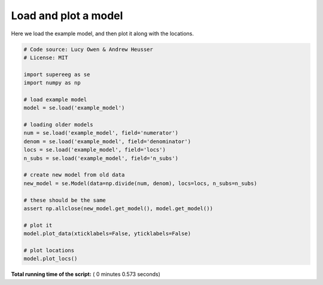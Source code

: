 

.. _sphx_glr_auto_examples_plot_model.py:


=============================
Load and plot a model
=============================

Here we load the example model, and then plot it along with the locations.





.. rst-class:: sphx-glr-horizontal


    *

      .. image:: /auto_examples/images/sphx_glr_plot_model_001.png
            :scale: 47

    *

      .. image:: /auto_examples/images/sphx_glr_plot_model_002.png
            :scale: 47





.. code-block:: python


    # Code source: Lucy Owen & Andrew Heusser
    # License: MIT

    import supereeg as se
    import numpy as np

    # load example model
    model = se.load('example_model')

    # loading older models
    num = se.load('example_model', field='numerator')
    denom = se.load('example_model', field='denominator')
    locs = se.load('example_model', field='locs')
    n_subs = se.load('example_model', field='n_subs')

    # create new model from old data
    new_model = se.Model(data=np.divide(num, denom), locs=locs, n_subs=n_subs)

    # these should be the same
    assert np.allclose(new_model.get_model(), model.get_model())

    # plot it
    model.plot_data(xticklabels=False, yticklabels=False)

    # plot locations
    model.plot_locs()

**Total running time of the script:** ( 0 minutes  0.573 seconds)



.. only :: html

 .. container:: sphx-glr-footer


  .. container:: sphx-glr-download

     :download:`Download Python source code: plot_model.py <plot_model.py>`



  .. container:: sphx-glr-download

     :download:`Download Jupyter notebook: plot_model.ipynb <plot_model.ipynb>`


.. only:: html

 .. rst-class:: sphx-glr-signature

    `Gallery generated by Sphinx-Gallery <https://sphinx-gallery.readthedocs.io>`_

